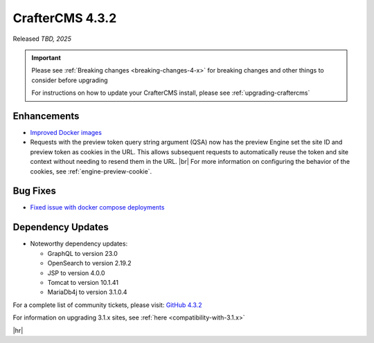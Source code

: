 .. index:: CrafterCMS 4.3.2 Release Notes

----------------
CrafterCMS 4.3.2
----------------

Released *TBD, 2025*

.. important::

    Please see :ref:`Breaking changes <breaking-changes-4-x>` for breaking changes and other
    things to consider before upgrading

    For instructions on how to update your CrafterCMS install, please see :ref:`upgrading-craftercms`

^^^^^^^^^^^^
Enhancements
^^^^^^^^^^^^
* `Improved Docker images <https://github.com/craftercms/craftercms/issues/7913>`__

* Requests with the preview token query string argument (QSA) now has the preview Engine set the site ID and preview
  token as cookies in the URL. This allows subsequent requests to automatically reuse the token and site context
  without needing to resend them in the URL. |br|
  For more information on configuring the behavior of the cookies, see :ref:`engine-preview-cookie`.

^^^^^^^^^
Bug Fixes
^^^^^^^^^
* `Fixed issue with docker compose deployments <https://github.com/craftercms/craftercms/issues/7939>`__

^^^^^^^^^^^^^^^^^^
Dependency Updates
^^^^^^^^^^^^^^^^^^
* Noteworthy dependency updates:

  - GraphQL to version 23.0
  - OpenSearch to version 2.19.2
  - JSP to version 4.0.0
  - Tomcat to version 10.1.41
  - MariaDb4j to version 3.1.0.4

For a complete list of community tickets, please visit: `GitHub 4.3.2 <https://github.com/orgs/craftercms/projects/28/views/1>`_

For information on upgrading 3.1.x sites, see :ref:`here <compatibility-with-3.1.x>`

|hr|


